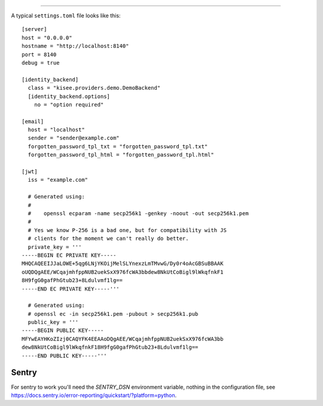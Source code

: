 .. highlight:: toml

               Configuration File
==================

A typical ``settings.toml`` file looks like this::

    [server]
    host = "0.0.0.0"
    hostname = "http://localhost:8140"
    port = 8140
    debug = true

    [identity_backend]
      class = "kisee.providers.demo.DemoBackend"
      [identity_backend.options]
        no = "option required"

    [email]
      host = "localhost"
      sender = "sender@example.com"
      forgotten_password_tpl_txt = "forgotten_password_tpl.txt"
      forgotten_password_tpl_html = "forgotten_password_tpl.html"

    [jwt]
      iss = "example.com"

      # Generated using:
      #
      #    openssl ecparam -name secp256k1 -genkey -noout -out secp256k1.pem
      #
      # Yes we know P-256 is a bad one, but for compatibility with JS
      # clients for the moment we can't really do better.
      private_key = '''
    -----BEGIN EC PRIVATE KEY-----
    MHQCAQEEIJJaLOWE+5qg6LNjYKOijMelSLYnexzLmTMvwG/Dy0r4oAcGBSuBBAAK
    oUQDQgAEE/WCqajmhfppNUB2uekSxX976fcWA3bbdew8NkUtCoBigl9lWkqfnkF1
    8H9fgG0gafPhGtub23+8Ldulvmf1lg==
    -----END EC PRIVATE KEY-----'''

      # Generated using:
      # openssl ec -in secp256k1.pem -pubout > secp256k1.pub
      public_key = '''
    -----BEGIN PUBLIC KEY-----
    MFYwEAYHKoZIzj0CAQYFK4EEAAoDQgAEE/WCqajmhfppNUB2uekSxX976fcWA3bb
    dew8NkUtCoBigl9lWkqfnkF18H9fgG0gafPhGtub23+8Ldulvmf1lg==
    -----END PUBLIC KEY-----'''


Sentry
------

For sentry to work you'll need the `SENTRY_DSN` environment variable,
nothing in the configuration file, see
https://docs.sentry.io/error-reporting/quickstart/?platform=python.
